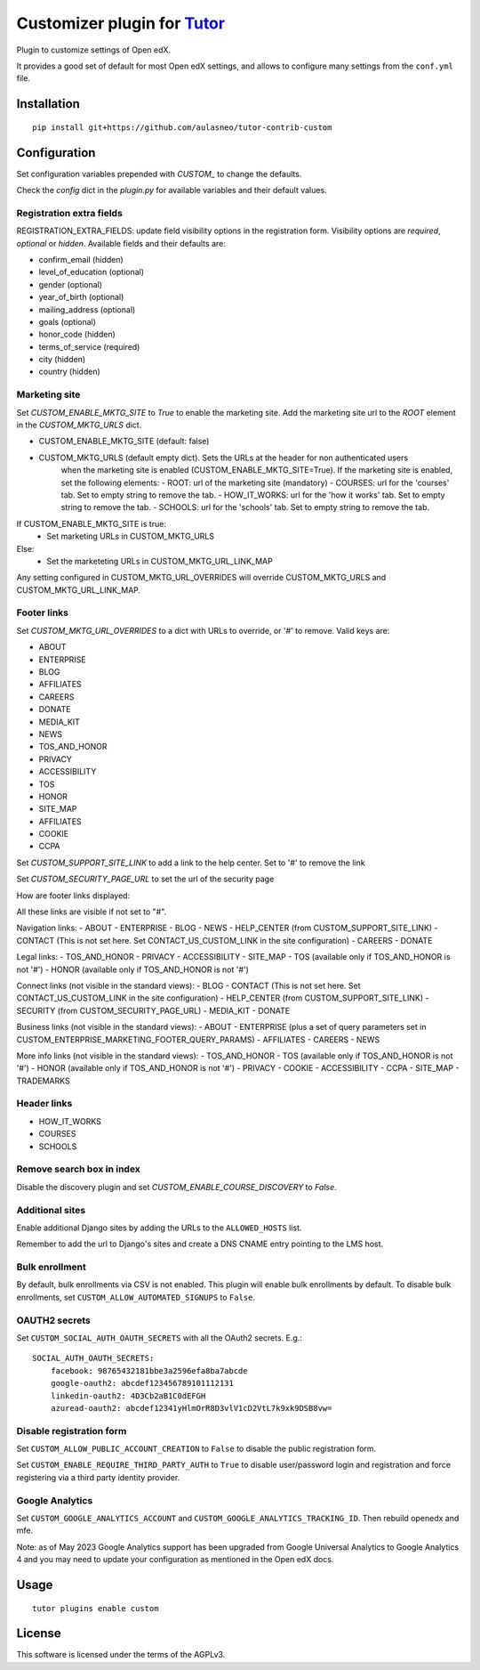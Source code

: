Customizer plugin for `Tutor <https://docs.tutor.overhang.io>`__
===================================================================================

Plugin to customize settings of Open edX.

It provides a good set of default for most Open edX settings, and allows to configure
many settings from the ``conf.yml`` file.

Installation
------------

::

    pip install git+https://github.com/aulasneo/tutor-contrib-custom

Configuration
-------------

Set configuration variables prepended with `CUSTOM_` to change the defaults.

Check the `config` dict in the `plugin.py` for available variables and their default values.

Registration extra fields
~~~~~~~~~~~~~~~~~~~~~~~~~


REGISTRATION_EXTRA_FIELDS: update field visibility options in the registration form.
Visibility options are `required`, `optional` or `hidden`.
Available fields and their defaults are:

- confirm_email (hidden)
- level_of_education (optional)
- gender (optional)
- year_of_birth (optional)
- mailing_address (optional)
- goals (optional)
- honor_code (hidden)
- terms_of_service (required)
- city (hidden)
- country (hidden)

Marketing site
~~~~~~~~~~~~~~

Set `CUSTOM_ENABLE_MKTG_SITE` to `True` to enable the marketing site.
Add the marketing site url to the `ROOT` element in the `CUSTOM_MKTG_URLS` dict.

- CUSTOM_ENABLE_MKTG_SITE (default: false)
- CUSTOM_MKTG_URLS (default empty dict). Sets the URLs at the header for non authenticated users
    when the marketing site is enabled (CUSTOM_ENABLE_MKTG_SITE=True).
    If the marketing site is enabled, set the following elements:
    - ROOT: url of the marketing site (mandatory)
    - COURSES: url for the 'courses' tab. Set to empty string to remove the tab.
    - HOW_IT_WORKS: url for the 'how it works' tab. Set to empty string to remove the tab.
    - SCHOOLS: url for the 'schools' tab. Set to empty string to remove the tab.

If CUSTOM_ENABLE_MKTG_SITE is true:
    - Set marketing URLs in CUSTOM_MKTG_URLS
Else:
    - Set the marketeting URLs in CUSTOM_MKTG_URL_LINK_MAP

Any setting configured in CUSTOM_MKTG_URL_OVERRIDES will override CUSTOM_MKTG_URLS and CUSTOM_MKTG_URL_LINK_MAP.

Footer links
~~~~~~~~~~~~

Set `CUSTOM_MKTG_URL_OVERRIDES` to a dict with URLs to override, or '#' to remove.
Valid keys are:

- ABOUT
- ENTERPRISE
- BLOG
- AFFILIATES
- CAREERS
- DONATE
- MEDIA_KIT
- NEWS
- TOS_AND_HONOR
- PRIVACY
- ACCESSIBILITY
- TOS
- HONOR
- SITE_MAP
- AFFILIATES
- COOKIE
- CCPA

Set `CUSTOM_SUPPORT_SITE_LINK` to add a link to the help center. Set to '#' to remove the link

Set `CUSTOM_SECURITY_PAGE_URL` to set the url of the security page

How are footer links displayed:

All these links are visible if not set to "#".


Navigation links:
- ABOUT
- ENTERPRISE
- BLOG
- NEWS
- HELP_CENTER (from CUSTOM_SUPPORT_SITE_LINK)
- CONTACT (This is not set here. Set CONTACT_US_CUSTOM_LINK in the site configuration)
- CAREERS
- DONATE

Legal links:
- TOS_AND_HONOR
- PRIVACY
- ACCESSIBILITY
- SITE_MAP
- TOS (available only if TOS_AND_HONOR is not '#')
- HONOR (available only if TOS_AND_HONOR is not '#')

Connect links (not visible in the standard views):
- BLOG
- CONTACT (This is not set here. Set CONTACT_US_CUSTOM_LINK in the site configuration)
- HELP_CENTER (from CUSTOM_SUPPORT_SITE_LINK)
- SECURITY (from CUSTOM_SECURITY_PAGE_URL)
- MEDIA_KIT
- DONATE

Business links (not visible in the standard views):
- ABOUT
- ENTERPRISE (plus a set of query parameters set in CUSTOM_ENTERPRISE_MARKETING_FOOTER_QUERY_PARAMS)
- AFFILIATES
- CAREERS
- NEWS

More info links (not visible in the standard views):
- TOS_AND_HONOR
- TOS (available only if TOS_AND_HONOR is not '#')
- HONOR (available only if TOS_AND_HONOR is not '#')
- PRIVACY
- COOKIE
- ACCESSIBILITY
- CCPA
- SITE_MAP
- TRADEMARKS

Header links
~~~~~~~~~~~~~

- HOW_IT_WORKS
- COURSES
- SCHOOLS

Remove search box in index
~~~~~~~~~~~~~~~~~~~~~~~~~~

Disable the discovery plugin and set `CUSTOM_ENABLE_COURSE_DISCOVERY` to `False`.

Additional sites
~~~~~~~~~~~~~~~~

Enable additional Django sites by adding the URLs to the ``ALLOWED_HOSTS`` list.

Remember to add the url to Django's sites and create a DNS CNAME entry pointing to the LMS host.

Bulk enrollment
~~~~~~~~~~~~~~

By default, bulk enrollments via CSV is not enabled. This plugin will enable bulk enrollments by default.
To disable bulk enrollments, set ``CUSTOM_ALLOW_AUTOMATED_SIGNUPS`` to ``False``.

OAUTH2 secrets
~~~~~~~~~~~~~~

Set ``CUSTOM_SOCIAL_AUTH_OAUTH_SECRETS`` with all the OAuth2 secrets. E.g.:

::

    SOCIAL_AUTH_OAUTH_SECRETS:
        facebook: 98765432181bbe3a2596efa8ba7abcde
        google-oauth2: abcdef123456789101112131
        linkedin-oauth2: 4D3Cb2aB1C0dEFGH
        azuread-oauth2: abcdef12341yHlmOrR8D3vlV1cD2VtL7k9xk9DSB8vw=

Disable registration form
~~~~~~~~~~~~~~~~~~~~~~~~~

Set ``CUSTOM_ALLOW_PUBLIC_ACCOUNT_CREATION`` to ``False`` to disable the public
registration form.

Set ``CUSTOM_ENABLE_REQUIRE_THIRD_PARTY_AUTH`` to ``True`` to disable user/password
login and registration and force registering via a third party identity provider.

Google Analytics
~~~~~~~~~~~~~~~~

Set ``CUSTOM_GOOGLE_ANALYTICS_ACCOUNT`` and ``CUSTOM_GOOGLE_ANALYTICS_TRACKING_ID``.
Then rebuild openedx and mfe.

Note: as of May 2023 Google Analytics support has been upgraded from
Google Universal Analytics to Google Analytics 4 and you may need to update
your configuration as mentioned in the Open edX docs.



Usage
-----

::

    tutor plugins enable custom


License
-------

This software is licensed under the terms of the AGPLv3.
